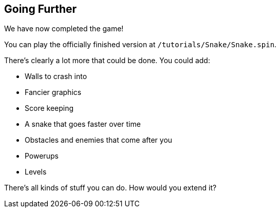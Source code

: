 == Going Further

We have now completed the game!

You can play the officially finished version at `/tutorials/Snake/Snake.spin`.

There's clearly a lot more that could be done. You could add:

- Walls to crash into
- Fancier graphics
- Score keeping
- A snake that goes faster over time
- Obstacles and enemies that come after you
- Powerups
- Levels

There's all kinds of stuff you can do. How would you extend it?